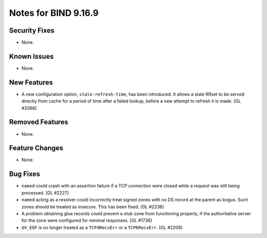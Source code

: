 .. 
   Copyright (C) Internet Systems Consortium, Inc. ("ISC")
   
   This Source Code Form is subject to the terms of the Mozilla Public
   License, v. 2.0. If a copy of the MPL was not distributed with this
   file, you can obtain one at https://mozilla.org/MPL/2.0/.
   
   See the COPYRIGHT file distributed with this work for additional
   information regarding copyright ownership.

Notes for BIND 9.16.9
---------------------

Security Fixes
~~~~~~~~~~~~~~

- None.

Known Issues
~~~~~~~~~~~~

- None.

New Features
~~~~~~~~~~~~

- A new configuration option, ``stale-refresh-time``, has been
  introduced. It allows a stale RRset to be served directly from cache
  for a period of time after a failed lookup, before a new attempt to
  refresh it is made. [GL #2066]

Removed Features
~~~~~~~~~~~~~~~~

- None.

Feature Changes
~~~~~~~~~~~~~~~

- None.

Bug Fixes
~~~~~~~~~

- ``named`` could crash with an assertion failure if a TCP connection
  were closed while a request was still being processed. [GL #2227]

- ``named`` acting as a resolver could incorrectly treat signed zones
  with no DS record at the parent as bogus. Such zones should be treated
  as insecure. This has been fixed. [GL #2236]

- A problem obtaining glue records could prevent a stub zone from
  functioning properly, if the authoritative server for the zone were
  configured for minimal responses. [GL #1736]

- ``UV_EOF`` is no longer treated as a ``TCP4RecvErr`` or a
  ``TCP6RecvErr``. [GL #2208]

